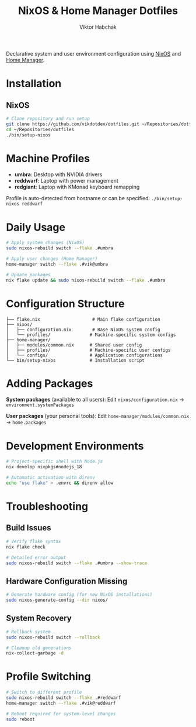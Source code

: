 #+TITLE: NixOS & Home Manager Dotfiles
#+AUTHOR: Viktor Habchak

Declarative system and user environment configuration using [[https://nixos.org/][NixOS]] and [[https://github.com/nix-community/home-manager][Home Manager]].

* Installation
** NixOS
#+begin_src bash
# Clone repository and run setup
git clone https://github.com/vikdotdev/dotfiles.git ~/Repositories/dotfiles
cd ~/Repositories/dotfiles
./bin/setup-nixos
#+end_src
* Machine Profiles
- *umbra*: Desktop with NVIDIA drivers
- *reddwarf*: Laptop with power management  
- *redgiant*: Laptop with KMonad keyboard remapping

Profile is auto-detected from hostname or can be specified: =./bin/setup-nixos reddwarf=
* Daily Usage

#+begin_src bash
# Apply system changes (NixOS)
sudo nixos-rebuild switch --flake .#umbra

# Apply user changes (Home Manager)
home-manager switch --flake .#vik@umbra

# Update packages
nix flake update && sudo nixos-rebuild switch --flake .#umbra
#+end_src

* Configuration Structure

#+begin_example
├── flake.nix                    # Main flake configuration
├── nixos/
│   ├── configuration.nix        # Base NixOS system config
│   └── profiles/               # Machine-specific system configs
├── home-manager/
│   ├── modules/common.nix      # Shared user config
│   ├── profiles/               # Machine-specific user configs
│   └── configs/                # Application configurations
└── bin/setup-nixos             # Installation script
#+end_example

* Adding Packages
*System packages* (available to all users):
Edit =nixos/configuration.nix= → =environment.systemPackages=

*User packages* (your personal tools):
Edit =home-manager/modules/common.nix= → =home.packages=
* Development Environments
#+begin_src bash
# Project-specific shell with Node.js
nix develop nixpkgs#nodejs_18

# Automatic activation with direnv
echo "use flake" > .envrc && direnv allow
#+end_src

* Troubleshooting
** Build Issues
#+begin_src bash
# Verify flake syntax
nix flake check

# Detailed error output
sudo nixos-rebuild switch --flake .#umbra --show-trace
#+end_src
** Hardware Configuration Missing
#+begin_src bash
# Generate hardware config (for new NixOS installations)
sudo nixos-generate-config --dir nixos/
#+end_src
** System Recovery
#+begin_src bash
# Rollback system
sudo nixos-rebuild switch --rollback

# Cleanup old generations
nix-collect-garbage -d
#+end_src
* Profile Switching
#+begin_src bash
# Switch to different profile
sudo nixos-rebuild switch --flake .#reddwarf
home-manager switch --flake .#vik@reddwarf

# Reboot required for system-level changes
sudo reboot
#+end_src
